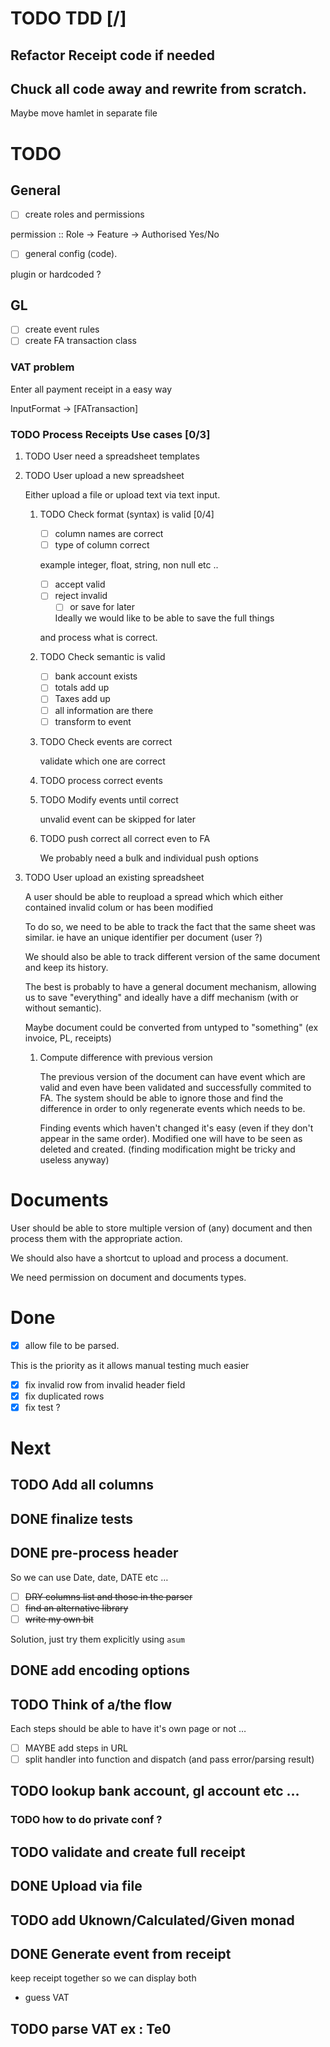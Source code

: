 * TODO TDD [/]
** Refactor Receipt code if needed
** Chuck all code away and rewrite from scratch.
Maybe move hamlet in separate file
* TODO
** General
- [ ] create roles and permissions
permission :: Role -> Feature -> Authorised Yes/No
- [ ] general config (code).
plugin or hardcoded ?

** GL
- [ ] create event rules
- [ ] create FA transaction class
*** VAT problem
Enter all payment receipt in a easy way

InputFormat -> [FATransaction]
*** TODO Process Receipts Use cases [0/3]
**** TODO User need a spreadsheet templates
**** TODO User upload a new spreadsheet
Either upload a file or upload text via text input.
***** TODO Check format (syntax) is valid [0/4]
- [ ] column names are correct
- [ ] type of column correct
example integer, float, string, non null etc ..
- [ ] accept valid
- [ ] reject invalid
  - [ ] or save for later
  Ideally we would like to be able to save the full things
and process what is correct. 

***** TODO Check semantic is valid
- [ ] bank account exists
- [ ] totals add up
- [ ] Taxes add up
- [ ] all information are there
- [ ] transform to event
*****  TODO Check events are correct
validate which one are correct
***** TODO  process correct events
*****  TODO Modify events until correct
unvalid event can be skipped for later
***** TODO push correct all correct even to FA
We probably need a bulk and individual push options
**** TODO User upload an existing spreadsheet
A user should be able to reupload a spread which
which either contained invalid colum or has been modified

To do so, we need to be able to track the fact that the same sheet was similar.
ie have an unique identifier per document (user ?)

We should also be able to track different version of the same document
and keep its history.

The best is probably to have a general document mechanism, allowing us to save
"everything" and ideally have a diff mechanism (with or without semantic).

Maybe document could be converted from untyped to "something" (ex invoice, PL, receipts)

***** Compute difference with previous version
The previous version of the document can have event which are valid and even
have been validated and successfully commited to FA.
The system should be able to ignore those and find the difference in order
to only regenerate events which needs to be.

Finding events which haven't changed it's easy (even if they don't appear in the
same order). Modified one will have to be seen as deleted and created. (finding 
modification might be tricky and useless anyway)
* Documents
User should be able to store multiple version of (any) document
and then process them with the appropriate action.

We should also have a shortcut to upload and process a document.

We need permission on document and documents types.







*  Done
- [X] allow file to be parsed.
This is the priority as it allows manual testing much easier

- [X] fix invalid row from invalid header field
- [X] fix duplicated rows
- [X] fix test ?
* Next
** TODO Add all columns
** DONE finalize tests
** DONE pre-process header
So we can use Date, date, DATE etc ...
- [ ] +DRY columns list and those in the parser+
- [ ] +find an alternative library+
- [ ] +write my own bit+
Solution, just try them explicitly using =asum=
** DONE add encoding options
** TODO Think of a/the flow
Each steps should be able to have it's own page or not ...
- [ ]  MAYBE add steps  in URL
- [ ] split handler into function and dispatch (and pass error/parsing result)
** TODO lookup bank account, gl account etc ...
*** TODO how to do private conf ?
** TODO validate and create full receipt
** DONE Upload via file
CLOSED: [2016-04-03 Sun 13:47]
** TODO add Uknown/Calculated/Given monad
** DONE Generate event from receipt
CLOSED: [2016-04-03 Sun 11:33]
keep receipt together so we can display both
- guess VAT
** TODO parse VAT ex : Te0




